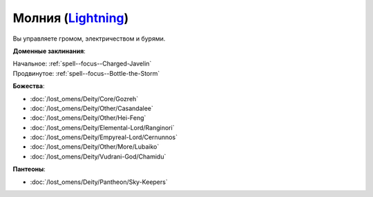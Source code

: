 .. title:: Домен молнии (Lightning Domain)

.. rst-class:: domain
.. _Domain--Lightning:

Молния (`Lightning <https://2e.aonprd.com/Domains.aspx?ID=47>`_)
=============================================================================================================

Вы управляете громом, электричеством и бурями.

**Доменные заклинания**:

| Начальное: :ref:`spell--focus--Charged-Javelin`
| Продвинутое: :ref:`spell--focus--Bottle-the-Storm`


**Божества**:

* :doc:`/lost_omens/Deity/Core/Gozreh`
* :doc:`/lost_omens/Deity/Other/Casandalee`
* :doc:`/lost_omens/Deity/Other/Hei-Feng`
* :doc:`/lost_omens/Deity/Elemental-Lord/Ranginori`
* :doc:`/lost_omens/Deity/Empyreal-Lord/Cernunnos`
* :doc:`/lost_omens/Deity/Other/More/Lubaiko`
* :doc:`/lost_omens/Deity/Vudrani-God/Chamidu`


**Пантеоны**:

* :doc:`/lost_omens/Deity/Pantheon/Sky-Keepers`
